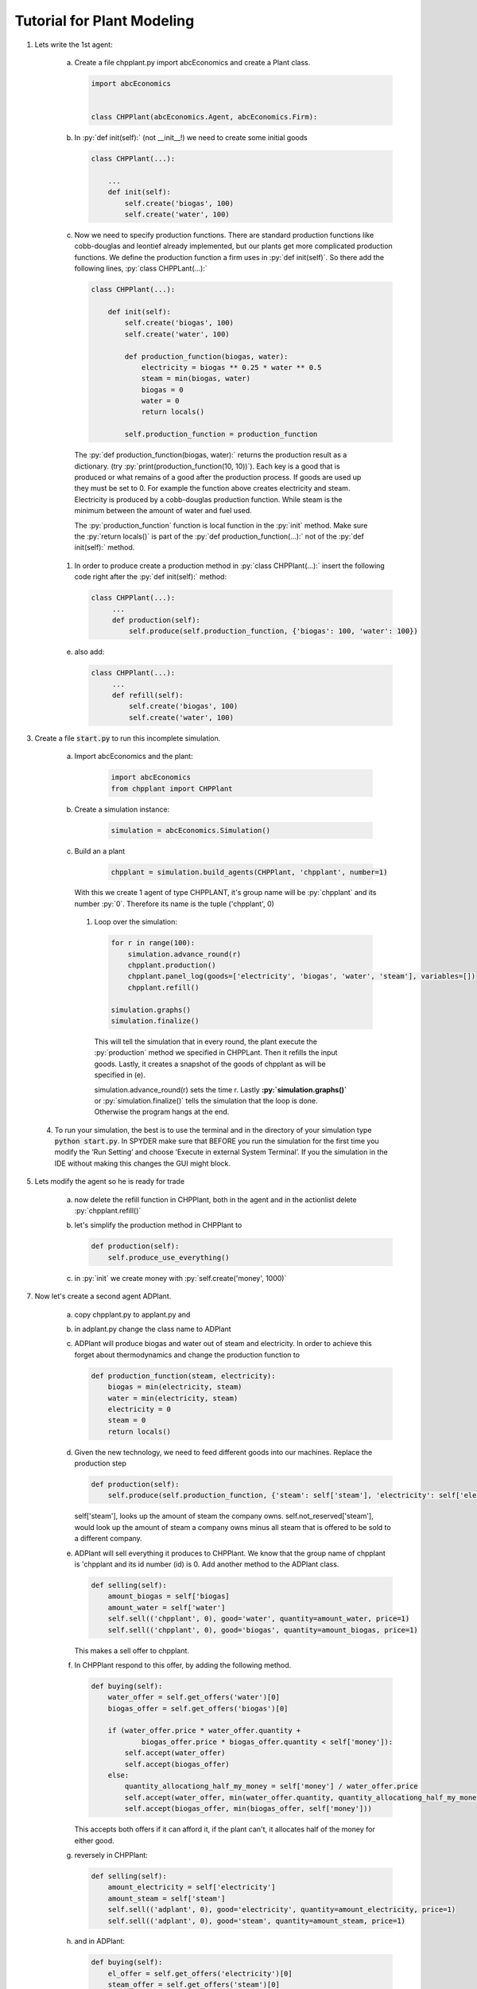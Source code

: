 .. role:: py(code)
    :language: python


Tutorial for Plant Modeling
===========================

1. Lets write the 1st agent:

    a. Create a file chpplant.py import abcEconomics and create a Plant class.

       .. code:: python

           import abcEconomics


           class CHPPlant(abcEconomics.Agent, abcEconomics.Firm):


    #. In :py:`def init(self):` (not __init__!) we need to create some initial goods

       .. code:: python

            class CHPPlant(...):

                ...
                def init(self):
                    self.create('biogas', 100)
                    self.create('water', 100)

    #. Now we need to specify production functions. There are standard production functions like cobb-douglas and leontief already implemented, but our plants get more complicated production functions.
       We define the production function a firm uses in :py:`def init(self)`.
       So there add the following lines, :py:`class CHPPLant(...):`

       .. code:: python

            class CHPPlant(...):

                def init(self):
                    self.create('biogas', 100)
                    self.create('water', 100)

                    def production_function(biogas, water):
                        electricity = biogas ** 0.25 * water ** 0.5
                        steam = min(biogas, water)
                        biogas = 0
                        water = 0
                        return locals()

                    self.production_function = production_function

     The :py:`def production_function(biogas, water):` returns the production result as a dictionary. (try :py:`print(production_function(10, 10))`). Each key is a good that is produced or what remains of a good after the production process. If goods are used up they must be set to 0. For example the function above creates electricity and steam. Electricity is produced by a cobb-douglas production function. While steam is the minimum between the amount of water and fuel used.

     The :py:`production_function` function is local function in the :py:`init` method.  Make sure the :py:`return locals()` is part of the :py:`def production_function(...):` not of the :py:`def init(self):` method.

    #. In order to produce create a production method in :py:`class CHPPlant(...):` insert the following code right after the :py:`def init(self):` method:

       .. code:: python

           class CHPPlant(...):
                ...
                def production(self):
                    self.produce(self.production_function, {'biogas': 100, 'water': 100})

    e. also add:

       .. code:: python

           class CHPPlant(...):
                ...
                def refill(self):
                    self.create('biogas', 100)
                    self.create('water', 100)

3. Create a file :code:`start.py` to run this incomplete simulation.

    a. Import abcEconomics and the plant:

        .. code:: python

            import abcEconomics
            from chpplant import CHPPlant

    #. Create a simulation instance:

        .. code:: python

            simulation = abcEconomics.Simulation()

    #. Build an a plant

         .. code:: python

            chpplant = simulation.build_agents(CHPPlant, 'chpplant', number=1)

       With this we create 1 agent of type CHPPLANT, it's group name will be :py:`chpplant` and its number :py:`0`.
       Therefore its name is the tuple ('chpplant', 0)

     #. Loop over the simulation:

        .. code:: python

            for r in range(100):
                simulation.advance_round(r)
                chpplant.production()
                chpplant.panel_log(goods=['electricity', 'biogas', 'water', 'steam'], variables=[])
                chpplant.refill()

            simulation.graphs()
            simulation.finalize()



       This will tell the simulation that in every round, the plant execute the :py:`production` method we specified in CHPPLant. Then it refills the input goods. Lastly, it creates a snapshot of the goods of chpplant as will be specified in (e).

       simulation.advance_round(r) sets the time r. Lastly **:py:`simulation.graphs()`** or :py:`simulation.finalize()` tells the simulation that the loop is done. Otherwise the program hangs at the end.

 4. To run your simulation, the best is to use the terminal and in the directory of your simulation type :code:`python start.py`. In SPYDER make sure that BEFORE you run the simulation for the first time you modify the ‘Run Setting’ and choose ‘Execute in external System Terminal’. If you the simulation in the IDE without making this changes the GUI might block.

5. Lets modify the agent so he is ready for trade


    a. now delete the refill function in CHPPlant, both in the agent and in the actionlist delete :py:`chpplant.refill()`

    #. let's simplify the production method in CHPPlant to

       .. code:: python

           def production(self):
               self.produce_use_everything()

    #. in :py:`init` we create money with :py:`self.create('money', 1000)`

7. Now let's create a second agent ADPlant.


    a. copy chpplant.py to applant.py and

    #. in adplant.py change the class name to ADPlant

    #. ADPlant will produce biogas and water out of steam and electricity. In order to achieve this forget about thermodynamics and change the production function to

       .. code:: python

            def production_function(steam, electricity):
                biogas = min(electricity, steam)
                water = min(electricity, steam)
                electricity = 0
                steam = 0
                return locals()

    #. Given the new technology, we need to feed different goods into our machines. Replace the production step

       .. code:: python


        def production(self):
            self.produce(self.production_function, {'steam': self['steam'], 'electricity': self['electricity']})

       self['steam'], looks up the amount of steam the company owns. self.not_reserved['steam'], would look up
       the amount of steam a company owns minus all steam that is offered to be sold to a different company.

    #. ADPlant will sell everything it produces to CHPPlant. We know that the group name of chpplant is 'chpplant and its id number (id) is 0. Add another method to the ADPlant class.

       .. code:: python

           def selling(self):
               amount_biogas = self['biogas]
               amount_water = self['water']
               self.sell(('chpplant', 0), good='water', quantity=amount_water, price=1)
               self.sell(('chpplant', 0), good='biogas', quantity=amount_biogas, price=1)

       This makes a sell offer to chpplant.

    #. In CHPPlant respond to this offer, by adding the following method.

       .. code:: python

            def buying(self):
                water_offer = self.get_offers('water')[0]
                biogas_offer = self.get_offers('biogas')[0]

                if (water_offer.price * water_offer.quantity +
                        biogas_offer.price * biogas_offer.quantity < self['money']):
                    self.accept(water_offer)
                    self.accept(biogas_offer)
                else:
                    quantity_allocationg_half_my_money = self['money'] / water_offer.price
                    self.accept(water_offer, min(water_offer.quantity, quantity_allocationg_half_my_money))
                    self.accept(biogas_offer, min(biogas_offer, self['money']))

       This accepts both offers if it can afford it, if the plant can't, it allocates half of the money for either good.

    #. reversely in CHPPlant:

       .. code:: python

           def selling(self):
               amount_electricity = self['electricity']
               amount_steam = self['steam']
               self.sell(('adplant', 0), good='electricity', quantity=amount_electricity, price=1)
               self.sell(('adplant', 0), good='steam', quantity=amount_steam, price=1)

    #. and in ADPlant:

       .. code:: python

            def buying(self):
                el_offer = self.get_offers('electricity')[0]
                steam_offer = self.get_offers('steam')[0]

                if (el_offer.price * el_offer.quantity
                    + steam_offer.price * steam_offer.quantity < self['money']):
                    self.accept(el_offer)
                    self.accept(steam_offer)
                else:
                    quantity_allocationg_half_my_money = self['money'] / el_offer.price
                    self.accept(el_offer, min(el_offer.quantity, quantity_allocationg_half_my_money))
                    self.accept(steam_offer, min(steam_offer, self['money']))


8. let's modify start.py

    b. in :code:`start.py` import thu ADPlant:

       .. code:: python

           from adplant import ADPlant

       and

       .. code:: python

          adplant = simulation.build_agents(ADPlant, 'adplant', number=1)

    c. change the action list to:

       .. code:: python


           for r in range(100):
               simulation.advance_round(r)
               (chpplant + adplant).production()
               (chpplant + adplant).selling()
               (chpplant + adplant).buying()
               chpplant.panel()

9. now it should run again.
